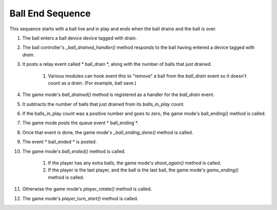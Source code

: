 Ball End Sequence
=================

This sequence starts with a ball live and in play and ends when the
ball drains and the ball is over.


#. The ball enters a ball device device tagged with drain.
#. The ball controller's `_ball_drained_handler()` method responds to
   the ball having entered a device tagged with `drain`.
#. It posts a relay event called * ball_drain *, along with the number
   of balls that just drained.

    #. Various modules can hook event this to "remove" a ball from the
       *ball_drain* event so it doesn't count as a drain. (For example, ball
       save.)

#. The game mode's `ball_drained()` method is registered as a handler
   for the *ball_drain* event.
#. It subtracts the number of balls that just drained from its
   *balls_in_play* count.
#. If the balls_in_play count was a positive number and goes to zero,
   the game mode's ball_ending() method is called.
#. The game mode posts the queue event * ball_ending *.
#. Once that event is done, the game mode's `_ball_ending_done()`
   method is called.
#. The event * ball_ended * is posted.
#. The game mode's `ball_ended()` method is called.

    #. If the player has any extra balls, the game mode's `shoot_again()`
       method is called.
    #. If the player is the last player, and the ball is the last ball,
       the game mode's `game_ending()` method is called.

#. Otherwise the game mode's `player_rotate()` method is called.
#. The game mode's `player_turn_start()` method is called.






